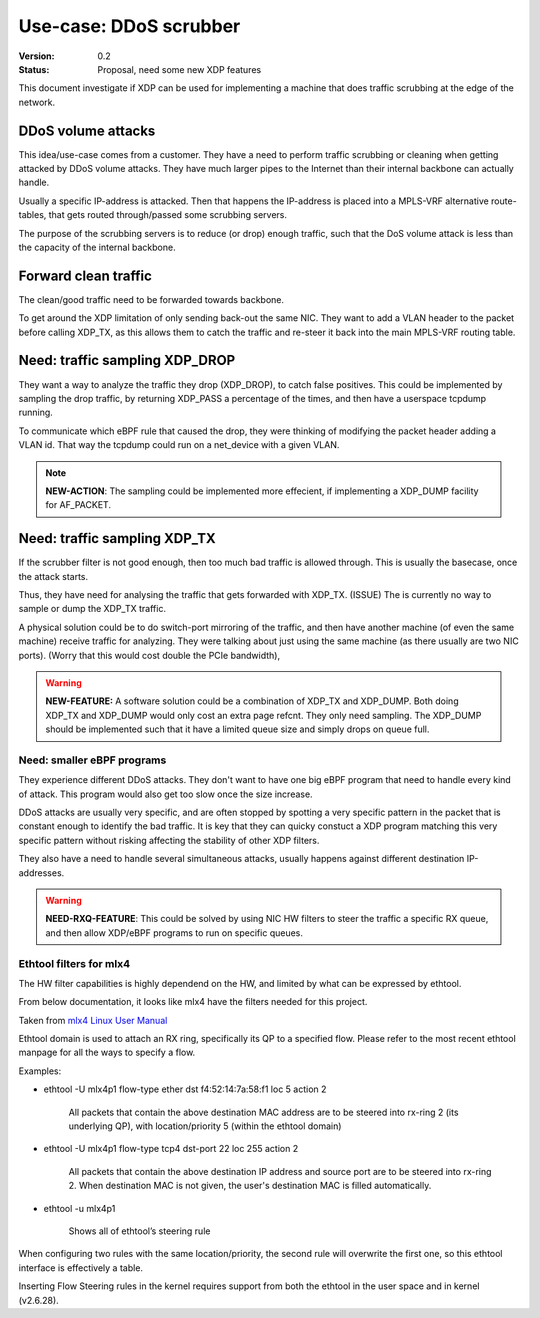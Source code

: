 =======================
Use-case: DDoS scrubber
=======================
:Version: 0.2
:Status: Proposal, need some new XDP features

This document investigate if XDP can be used for implementing a
machine that does traffic scrubbing at the edge of the network.

DDoS volume attacks
===================

This idea/use-case comes from a customer.  They have a need to perform
traffic scrubbing or cleaning when getting attacked by DDoS volume
attacks.  They have much larger pipes to the Internet than their
internal backbone can actually handle.

Usually a specific IP-address is attacked.  Then that happens the
IP-address is placed into a MPLS-VRF alternative route-tables, that
gets routed through/passed some scrubbing servers.

The purpose of the scrubbing servers is to reduce (or drop) enough
traffic, such that the DoS volume attack is less than the capacity of
the internal backbone.

Forward clean traffic
=====================

The clean/good traffic need to be forwarded towards backbone.

To get around the XDP limitation of only sending back-out the same
NIC.  They want to add a VLAN header to the packet before calling
XDP_TX, as this allows them to catch the traffic and re-steer it back
into the main MPLS-VRF routing table.


Need: traffic sampling XDP_DROP
===============================

They want a way to analyze the traffic they drop (XDP_DROP), to catch
false positives.  This could be implemented by sampling the drop
traffic, by returning XDP_PASS a percentage of the times, and then
have a userspace tcpdump running.

To communicate which eBPF rule that caused the drop, they were
thinking of modifying the packet header adding a VLAN id.  That way
the tcpdump could run on a net_device with a given VLAN.

.. note::

   **NEW-ACTION**: The sampling could be implemented more effecient,
   if implementing a XDP_DUMP facility for AF_PACKET.

Need: traffic sampling XDP_TX
=============================

If the scrubber filter is not good enough, then too much bad traffic
is allowed through.  This is usually the basecase, once the attack
starts.

Thus, they have need for analysing the traffic that gets forwarded
with XDP_TX. (ISSUE) The is currently no way to sample or dump the
XDP_TX traffic.

A physical solution could be to do switch-port mirroring of the
traffic, and then have another machine (of even the same machine)
receive traffic for analyzing.  They were talking about just using the
same machine (as there usually are two NIC ports). (Worry that this
would cost double the PCIe bandwidth),

.. warning::

   **NEW-FEATURE:** A software solution could be a combination of
   XDP_TX and XDP_DUMP.  Both doing XDP_TX and XDP_DUMP would only
   cost an extra page refcnt.  They only need sampling.  The XDP_DUMP
   should be implemented such that it have a limited queue size and
   simply drops on queue full.


Need: smaller eBPF programs
---------------------------

They experience different DDoS attacks.  They don't want to have one
big eBPF program that need to handle every kind of attack.  This
program would also get too slow once the size increase.

DDoS attacks are usually very specific, and are often stopped by
spotting a very specific pattern in the packet that is constant enough
to identify the bad traffic. It is key that they can quicky constuct a
XDP program matching this very specific pattern without risking
affecting the stability of other XDP filters.

They also have a need to handle several simultaneous attacks, usually
happens against different destination IP-addresses.

.. warning::

   **NEED-RXQ-FEATURE**: This could be solved by using NIC HW filters
   to steer the traffic a specific RX queue, and then allow XDP/eBPF
   programs to run on specific queues.


Ethtool filters for mlx4
------------------------

The HW filter capabilities is highly dependend on the HW, and limited
by what can be expressed by ethtool.

From below documentation, it looks like mlx4 have the filters needed
for this project.

Taken from `mlx4 Linux User Manual`_

.. _mlx4 Linux User Manual:
   http://www.mellanox.com/related-docs/prod_software/Mellanox_EN_for_Linux_User_Manual_v2_0-3_0_0.pdf

Ethtool domain is used to attach an RX ring, specifically its QP to a
specified flow. Please refer to the most recent ethtool manpage for
all the ways to specify a flow.

Examples:

* ethtool -U mlx4p1 flow-type ether dst f4:52:14:7a:58:f1 loc 5 action 2

   All packets that contain the above destination MAC address are to
   be steered into rx-ring 2 (its underlying QP), with
   location/priority 5 (within the ethtool domain)

* ethtool -U mlx4p1 flow-type tcp4 dst-port 22 loc 255 action 2

   All packets that contain the above destination IP address and source
   port are to be steered into rx-ring 2. When destination MAC is not
   given, the user's destination MAC is filled automatically.

* ethtool -u mlx4p1

   Shows all of ethtool’s steering rule

When configuring two rules with the same location/priority, the second
rule will overwrite the first one, so this ethtool interface is
effectively a table.

Inserting Flow Steering rules in the kernel requires support from both
the ethtool in the user space and in kernel (v2.6.28).
